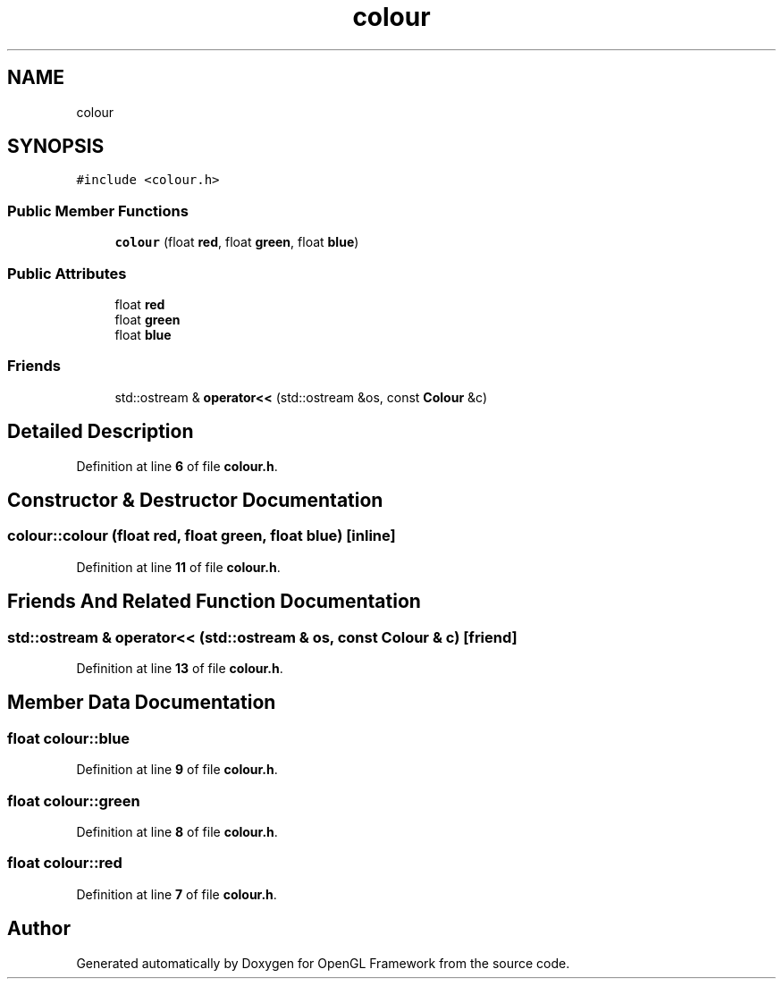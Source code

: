.TH "colour" 3 "Sun Apr 9 2023" "OpenGL Framework" \" -*- nroff -*-
.ad l
.nh
.SH NAME
colour
.SH SYNOPSIS
.br
.PP
.PP
\fC#include <colour\&.h>\fP
.SS "Public Member Functions"

.in +1c
.ti -1c
.RI "\fBcolour\fP (float \fBred\fP, float \fBgreen\fP, float \fBblue\fP)"
.br
.in -1c
.SS "Public Attributes"

.in +1c
.ti -1c
.RI "float \fBred\fP"
.br
.ti -1c
.RI "float \fBgreen\fP"
.br
.ti -1c
.RI "float \fBblue\fP"
.br
.in -1c
.SS "Friends"

.in +1c
.ti -1c
.RI "std::ostream & \fBoperator<<\fP (std::ostream &os, const \fBColour\fP &c)"
.br
.in -1c
.SH "Detailed Description"
.PP 
Definition at line \fB6\fP of file \fBcolour\&.h\fP\&.
.SH "Constructor & Destructor Documentation"
.PP 
.SS "colour::colour (float red, float green, float blue)\fC [inline]\fP"

.PP
Definition at line \fB11\fP of file \fBcolour\&.h\fP\&.
.SH "Friends And Related Function Documentation"
.PP 
.SS "std::ostream & operator<< (std::ostream & os, const \fBColour\fP & c)\fC [friend]\fP"

.PP
Definition at line \fB13\fP of file \fBcolour\&.h\fP\&.
.SH "Member Data Documentation"
.PP 
.SS "float colour::blue"

.PP
Definition at line \fB9\fP of file \fBcolour\&.h\fP\&.
.SS "float colour::green"

.PP
Definition at line \fB8\fP of file \fBcolour\&.h\fP\&.
.SS "float colour::red"

.PP
Definition at line \fB7\fP of file \fBcolour\&.h\fP\&.

.SH "Author"
.PP 
Generated automatically by Doxygen for OpenGL Framework from the source code\&.

